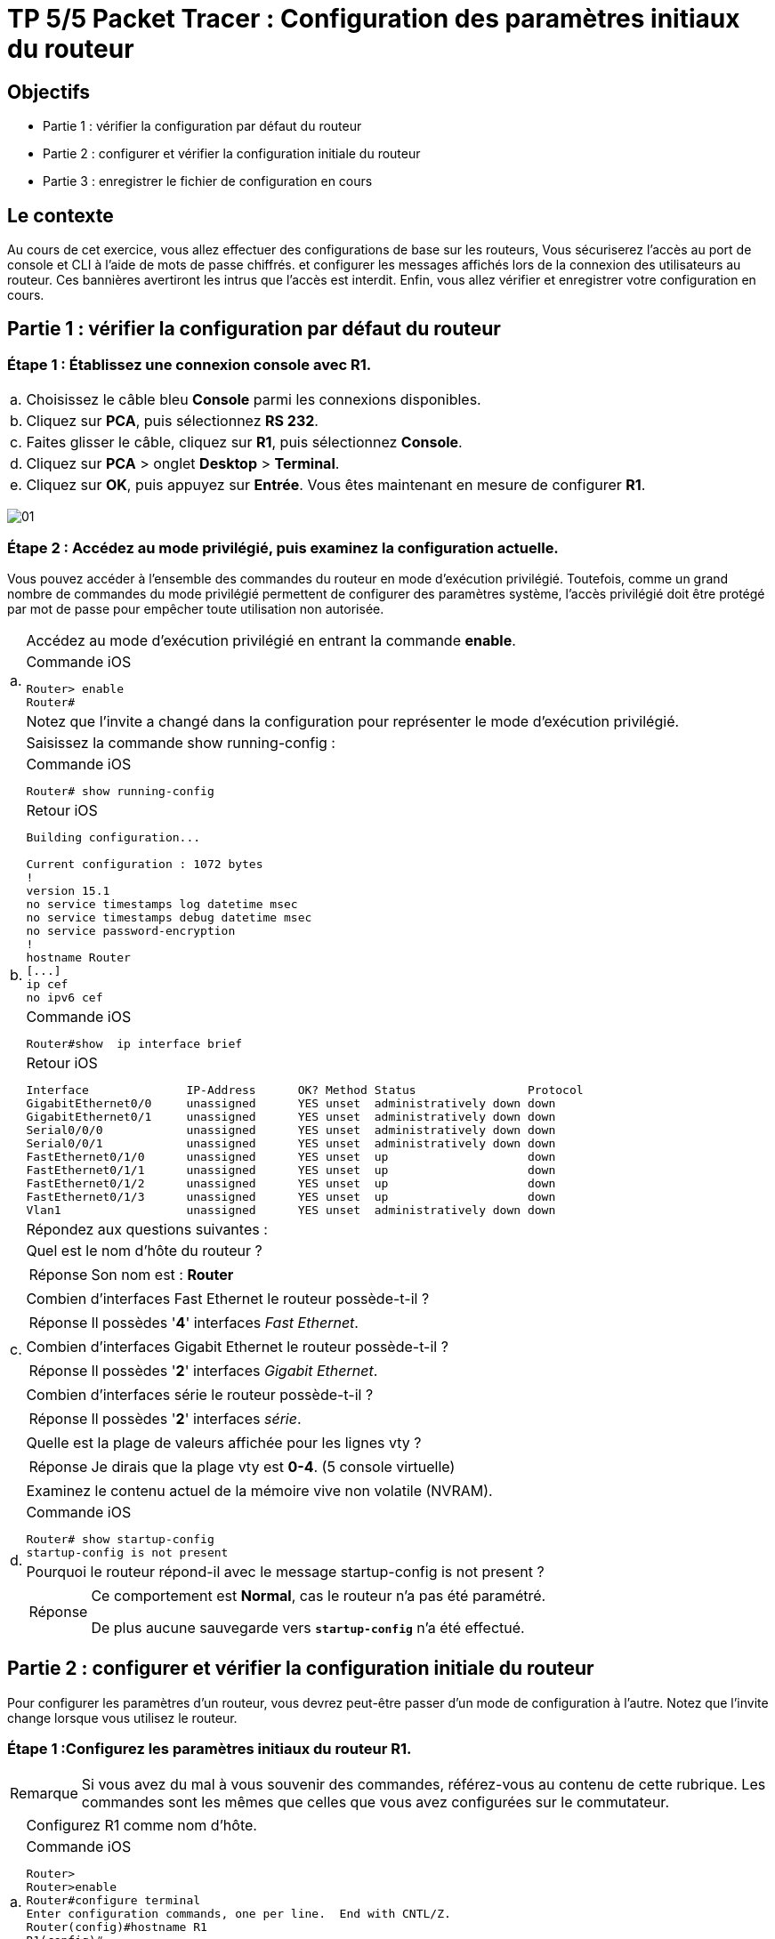 =  TP 5/5 Packet Tracer : Configuration des paramètres initiaux du routeur
:navtitle: paramétrages initiaux du routeur

== Objectifs

[none]
* Partie 1 : vérifier la configuration par défaut du routeur
* Partie 2 : configurer et vérifier la configuration initiale du routeur
* Partie 3 : enregistrer le fichier de configuration en cours

== Le contexte

Au cours de cet exercice, vous allez effectuer des configurations de base sur les routeurs, Vous sécuriserez l'accès au port de console et CLI à l'aide de mots de passe chiffrés. et configurer les messages affichés lors de la connexion des utilisateurs au routeur. Ces bannières avertiront les intrus que l'accès est interdit. Enfin, vous allez vérifier et enregistrer votre configuration en cours.

== Partie 1 : vérifier la configuration par défaut du routeur

=== Étape 1 : Établissez une connexion console avec R1.

[frame=none,grid=none,cols="~,~"]
|===
|a.     |Choisissez le câble bleu *Console* parmi les connexions disponibles.
|b.     |Cliquez sur *PCA*, puis sélectionnez *RS 232*.
|c.     |Faites glisser le câble, cliquez sur *R1*, puis sélectionnez *Console*.
|d.     |Cliquez sur *PCA* > onglet *Desktop* > *Terminal*.
|e.     |Cliquez sur *OK*, puis appuyez sur *Entrée*. Vous êtes maintenant en mesure de configurer *R1*.
|===

image:tssr2023/modules-07/TP/01_5/01.png[]

=== Étape 2 : Accédez au mode privilégié, puis examinez la configuration actuelle.

Vous pouvez accéder à l'ensemble des commandes du routeur en mode d'exécution privilégié. Toutefois, comme un grand nombre de commandes du mode privilégié permettent de configurer des paramètres système, l'accès privilégié doit être protégé par mot de passe pour empêcher toute utilisation non autorisée.

[frame=none,grid=none,cols="~,~"]
|===
.3+|a.     |Accédez au mode d'exécution privilégié en entrant la commande *enable*.
a|
.Commande iOS
[source,bash]
----
Router> enable
Router#
----
|Notez que l'invite a changé dans la configuration pour représenter le mode d'exécution privilégié.
.5+|b.     |Saisissez la commande show running-config :
a|
.Commande iOS
[source,bash]
----
Router# show running-config
----
a|
.Retour iOS
----
Building configuration...

Current configuration : 1072 bytes
!
version 15.1
no service timestamps log datetime msec
no service timestamps debug datetime msec
no service password-encryption
!
hostname Router
[...]
ip cef
no ipv6 cef
----
a|
.Commande iOS
[source,bash]
----
Router#show  ip interface brief
----
a|
.Retour iOS
----
Interface              IP-Address      OK? Method Status                Protocol 
GigabitEthernet0/0     unassigned      YES unset  administratively down down 
GigabitEthernet0/1     unassigned      YES unset  administratively down down 
Serial0/0/0            unassigned      YES unset  administratively down down 
Serial0/0/1            unassigned      YES unset  administratively down down 
FastEthernet0/1/0      unassigned      YES unset  up                    down 
FastEthernet0/1/1      unassigned      YES unset  up                    down 
FastEthernet0/1/2      unassigned      YES unset  up                    down 
FastEthernet0/1/3      unassigned      YES unset  up                    down 
Vlan1                  unassigned      YES unset  administratively down down
----
.11+|c.     |Répondez aux questions suivantes :
|Quel est le nom d'hôte du routeur ?
a|
[TIP,caption=Réponse]
====
Son nom est : *Router*
====
|Combien d'interfaces Fast Ethernet le routeur possède-t-il ? 
a|
[TIP,caption=Réponse]
====
Il possèdes '*4*' interfaces _Fast Ethernet_.
====
|Combien d'interfaces Gigabit Ethernet le routeur possède-t-il ? 
a|
[TIP,caption=Réponse]
====
Il possèdes '*2*' interfaces _Gigabit Ethernet_.
====
|Combien d'interfaces série le routeur possède-t-il ?
a|
[TIP,caption=Réponse]
====
Il possèdes '*2*' interfaces _série_.
====
|Quelle est la plage de valeurs affichée pour les lignes vty ?
a|
[TIP,caption=Réponse]
====
Je dirais que la plage vty est *0-4*. (5 console virtuelle)
====
.4+|d.    | Examinez le contenu actuel de la mémoire vive non volatile (NVRAM).
a|
.Commande iOS
[source,bash]
----
Router# show startup-config
startup-config is not present
----
|Pourquoi le routeur répond-il avec le message startup-config is not present ?
a|
[TIP,caption=Réponse]
====
Ce comportement est *Normal*, cas le routeur n'a pas été paramétré.

De plus aucune sauvegarde vers `*startup-config*` n'a été effectué.
====
|===

== Partie 2 : configurer et vérifier la configuration initiale du routeur

Pour configurer les paramètres d'un routeur, vous devrez peut-être passer d'un mode de configuration à l'autre. Notez que l'invite change lorsque vous utilisez le routeur.

=== Étape 1 :Configurez les paramètres initiaux du routeur R1.

[NOTE,caption=Remarque]
====
Si vous avez du mal à vous souvenir des commandes, référez-vous au contenu de cette rubrique. Les commandes sont les mêmes que celles que vous avez configurées sur le commutateur.
====

[frame=none,grid=none,cols="~,~"]
|===
.2+|a.    | Configurez R1 comme nom d'hôte.
a|
.Commande iOS
[source,bash]
----
Router>
Router>enable 
Router#configure terminal 
Enter configuration commands, one per line.  End with CNTL/Z.
Router(config)#hostname R1
R1(config)#
R1#
%SYS-5-CONFIG_I: Configured from console by console
R1#
----
.2+|b.    | Configurez letmein comme mot de passe console, puis activez la connexion.
a|
.Commande iOS
[source,bash]
----
R1#
R1#configure terminal 
R1(config)#line console 0
R1(config-line)#
R1(config-line)# password letmein
R1(config-line)# login
R1(config-line)# exit
R1(config)#
----
.2+|c.     |Configurez itsasecret comme mot de passe du mode d'exécution privilégié chiffré.
a|
.Commande iOS
[source,bash]
----
R1(config)#
R1(config)#enable secret itsasecret
----
.2+|d.     |Chiffrez tous les mots de passe en clair.
a|
.Commande iOS
[source,bash]
----
R1(config)#
R1(config)#service password-encryption 
R1(config)#end
#Vérification
R1#show running-config
[...]
line con 0
 password 7 082D495A041C0C19
 login
!
[...]

----
.2+|e.    | Configurez une bannière MOTD (message of the day, ou message du jour) pour avertir les utilisateurs en cas d'accès non autorisé. Un exemple de bannière peut afficher le message Unauthorized access is strictly prohibited (Tout accès non autorisé est strictement interdit).
a|
.Commande iOS
[source,bash]
----
R1#
R1#configure terminal 
R1(config)# banner motd "Unauthorized access is strictly prohibited (Tout acces non autorise est strictement interdit)"
----
|===

=== Étape 2 :Vérifiez les paramètres initiaux du routeur R1.

[frame=none,grid=none,cols="~,~"]
|===
.3+|a.     |Vérifiez les paramètres initiaux en affichant la configuration de R1. Quelle commande utilisez-vous ?
a|
[TIP,caption=Réponse]
====
J'utilise la commande `*show running-config*`
====
a|
.Commande iOS
[source,bash]
----
#Vérification paramètre initialisé
R1#show running-config
----

.Retour iOS
----
Using 1279 bytes
!
version 15.1
no service timestamps log datetime msec
no service timestamps debug datetime msec
service password-encryption
[...]
hostname R1
[...]
enable secret 5 $1$mERr$ILwq/b7kc.7X/ejA4Aosn0
[...]
ip cef
no ipv6 cef
[...]
license udi pid CISCO1941/K9 sn FTX152459PZ
[...]
spanning-tree mode pvst
[...]
interface GigabitEthernet0/0
 no ip address
 duplex auto
 speed auto
 shutdown
!
interface GigabitEthernet0/1
 no ip address
 duplex auto
 speed auto
 shutdown
!
interface Serial0/0/0
 no ip address
 clock rate 2000000
 shutdown
!
interface Serial0/0/1
 no ip address
 clock rate 2000000
 shutdown
!
interface FastEthernet0/1/0
 switchport mode access
 switchport nonegotiate
!
interface FastEthernet0/1/1
 switchport mode access
 switchport nonegotiate
!
interface FastEthernet0/1/2
 switchport mode access
 switchport nonegotiate
!
interface FastEthernet0/1/3
 switchport mode access
 switchport nonegotiate
!
interface Vlan1
 no ip address
 shutdown
!
ip classless
!
ip flow-export version 9
[...]
no cdp run
!
banner motd ^CUnauthorized access is strictly prohibited (Tout acces non autorise est strictement interdit)^C
[...]
line con 0
 password 7 082D495A041C0C19
 login
!
line aux 0
!
line vty 0 4
 login
line vty 5 15
 login
[...]
end
----

.2+|b.     |Quittez la session actuelle en mode console jusqu'à ce que le message suivant apparaisse :
a|
.Retour iOS
----
R1 con0 is now available
Press RETURN to get started.
----
.6+|c.     |Appuyez sur *Entrée* pour obtenir le message suivant :
a|
.Retour iOS
----
Unauthorized access is strictly prohibited. (Accès sans autorisation strictement interdit.)
User Access Verification
Password:
----
|Pourquoi chaque routeur doit-il avoir une bannière de message du jour (MOTD) ? 
a|
[TIP,caption=Réponse]
====
Permet d’avertir les utilisateurs en cas de violation d'accès.
Permet de mettre en place des règles.
====
|Si vous n'êtes pas invité à entrer un mot de passe, quelle commande de ligne de console avez-vous oublié de configurer ? 
a|
[TIP,caption=Réponse]
====
C'est le fait d'avoir oublié 2 commande :

`*password letmein*` et `*login*`
C'est un oublie de mise en place de 
====
.3+|d.     |Entrez les mots de passe requis pour revenir au mode d'exécution privilégié.
|Si vous configurez d'autres mots de passe sur le routeur, s'affichent-ils dans le fichier de configuration en texte clair ou chiffrés ? Expliquez votre réponse.
a|
[TIP,caption=Réponse]
====
Ile seront chiffrés du fait de l’exécution de la commande : `*service password-encryption*`
====
|===

== Partie 3 : enregistrer le fichier de configuration en cours

=== Étape 1 : Enregistrez le fichier de configuration dans la mémoire NVRAM (startup-config).

[frame=none,grid=none,cols="~,~"]
|===
.8+|a.     |Vous avez configuré les paramètres initiaux du routeur R1. Sauvegardez le fichier de configuration en cours dans la mémoire vive non volatile pour vous assurer que les modifications apportées seront conservées en cas de redémarrage du système ou de coupure de courant.
.Commande iOS
[source,bash]
----
#Vérification paramètre initialisé
R1#copy running-config startup-config
----

|Quelle commande avez-vous exécutée pour enregistrer la configuration dans la mémoire NVRAM ?
a|
[TIP,caption=Réponse]
====
J'ai lancé la commande `*copy running-config startup-config*`
====
|Quelle est la version la plus courte et non ambiguë de cette commande ?
a|
[TIP,caption=Réponse]
====
La commande `*cop r st*`
====
|Quelle commande affiche le contenu de la mémoire NVRAM ?
a|
[TIP,caption=Réponse]
====
La commande `*sh star*`
====
|b.     |Vérifiez que tous les paramètres configurés ont été enregistrés. Si ce n'est pas le cas, analysez le résultat et déterminez quelles commandes n'ont pas été exécutées ou ont été saisies incorrectement. Vous pouvez également cliquer sur Check Results (vérifier les résultats) dans la fenêtre d'instructions.
|===
[TIP,caption=Réponse]
====
Je suis bien à *100%*
====

=== Étape 2 (bonus facultatif) : Enregistrez le fichier de configuration initiale dans la mémoire Flash.

Vous en apprendrez plus sur la gestion du stockage Flash d'un routeur dans les chapitres ultérieurs. Toutefois, sachez qu'en guise de procédure de sauvegarde supplémentaire, vous pouvez enregistrer votre fichier de configuration initiale dans la mémoire Flash. Par défaut, le routeur continue à charger la configuration initiale à partir de la mémoire NVRAM, mais si cette mémoire est endommagée, vous pouvez restaurer la configuration initiale en la copiant à partir de la mémoire Flash.

Procédez comme suit pour enregistrer la configuration initiale dans la mémoire Flash.

[frame=none,grid=none,cols="~,~"]
|===
.8+|a.     |Examinez le contenu de la mémoire Flash à l'aide de la commande *show flash* :
a|
.Commande iOS
[source,bash]
----
R1# show flash
----

.Retour iOS
----
System flash directory:
File  Length   Name/status
  3   33591768 c1900-universalk9-mz.SPA.151-4.M4.bin
  2   28282    sigdef-category.xml
  1   227537   sigdef-default.xml
[33847587 bytes used, 221896413 available, 255744000 total]
249856K bytes of processor board System flash (Read/Write)
----

|Combien de fichiers sont actuellement stockés dans la mémoire Flash ?
a|
[TIP,caption=Réponse]
====
Il y a actuellement '*3*' fichiers.
====
|Selon vous, lequel de ces fichiers est le fichier d'image IOS ?
a|
[TIP,caption=Réponse]
====
c'est le fichier : *c1900-universalk9-mz.SPA.151-4.M4.bin*
====
|Pourquoi pensez-vous que ce fichier est le fichier d'image IOS ?
a|
[TIP,caption=Réponse]
====
Car son fichier termine par l’extension *.bin*
====
.3+|b.     |Enregistrez le fichier de configuration initiale dans la mémoire Flash à l'aide des commandes suivantes :
a|
.Commande iOS
[source,bash]
----
R1# copy startup-config flash
Destination filename [startup-config]
----
|Le routeur vous invite à stocker le fichier dans la mémoire Flash avec le nom entre parenthèses. Si le nom vous convient, appuyez sur *Entrée*, sinon, tapez un nom approprié et appuyez sur *Entrée*.
.2+|c.     |Utilisez la commande *show flash* pour vérifier que le fichier de configuration initiale est à présent stocké dans la mémoire Flash.
a|
.Commande iOS
[source,bash]
----
R1# show flash
----

.Retour iOS
----
System flash directory:
File  Length   Name/status
  3   33591768 c1900-universalk9-mz.SPA.151-4.M4.bin
  2   28282    sigdef-category.xml
  1   227537   sigdef-default.xml
  4   1279     startup-config
[33848866 bytes used, 221895134 available, 255744000 total]
249856K bytes of processor board System flash (Read/Write)
----
|===
